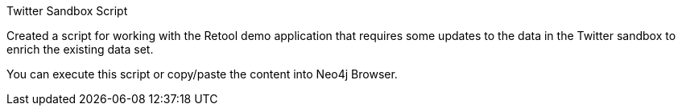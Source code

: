 Twitter Sandbox Script

Created a script for working with the Retool demo application that requires some updates to the data in the Twitter sandbox to enrich the existing data set.

You can execute this script or copy/paste the content into Neo4j Browser.

